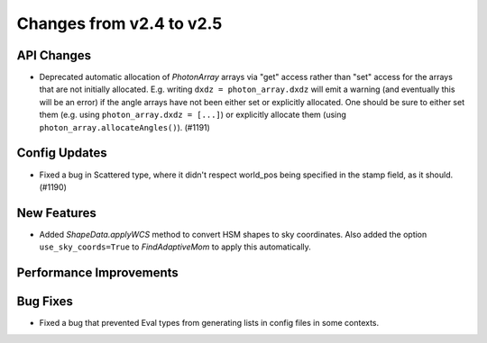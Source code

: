 Changes from v2.4 to v2.5
=========================


API Changes
-----------

- Deprecated automatic allocation of `PhotonArray` arrays via "get" access rather than
  "set" access for the arrays that are not initially allocated.  E.g. writing
  ``dxdz = photon_array.dxdz`` will emit a warning (and eventually this will be an error)
  if the angle arrays have not been either set or explicitly allocated.  One should be sure
  to either set them (e.g. using ``photon_array.dxdz = [...]``) or explicitly allocate
  them (using ``photon_array.allocateAngles()``).  (#1191)


Config Updates
--------------

- Fixed a bug in Scattered type, where it didn't respect world_pos being specified in the
  stamp field, as it should.  (#1190)


New Features
------------

- Added `ShapeData.applyWCS` method to convert HSM shapes to sky coordinates.  Also added
  the option ``use_sky_coords=True`` to `FindAdaptiveMom` to apply this automatically.


Performance Improvements
------------------------



Bug Fixes
---------

- Fixed a bug that prevented Eval types from generating lists in config files in some contexts.
